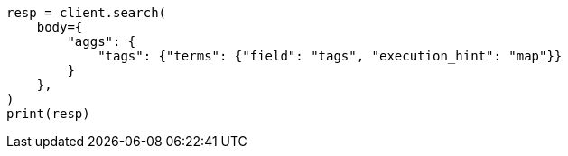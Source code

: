 // aggregations/bucket/terms-aggregation.asciidoc:782

[source, python]
----
resp = client.search(
    body={
        "aggs": {
            "tags": {"terms": {"field": "tags", "execution_hint": "map"}}
        }
    },
)
print(resp)
----